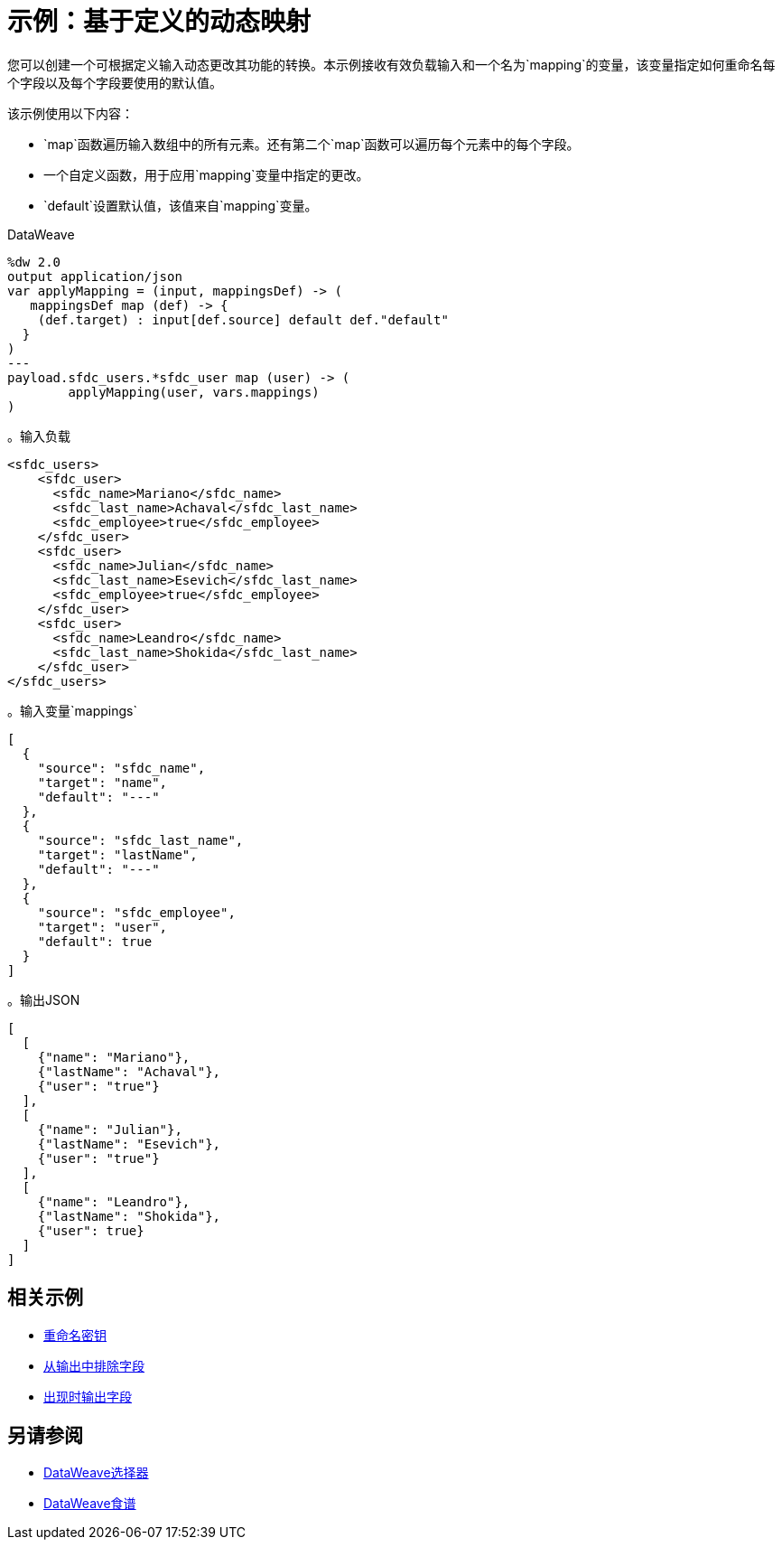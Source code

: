 = 示例：基于定义的动态映射
:keywords: studio, anypoint, transform, transformer, format, aggregate, rename, split, filter convert, xml, json, csv, pojo, java object, metadata, dataweave, data weave, datamapper, dwl, dfl, dw, output structure, input structure, map, mapping


您可以创建一个可根据定义输入动态更改其功能的转换。本示例接收有效负载输入和一个名为`mapping`的变量，该变量指定如何重命名每个字段以及每个字段要使用的默认值。

该示例使用以下内容：

*  `map`函数遍历输入数组中的所有元素。还有第二个`map`函数可以遍历每个元素中的每个字段。
* 一个自定义函数，用于应用`mapping`变量中指定的更改。
*  `default`设置默认值，该值来自`mapping`变量。


.DataWeave
[source,dataweave, linenums]
----
%dw 2.0
output application/json
var applyMapping = (input, mappingsDef) -> (
   mappingsDef map (def) -> {
    (def.target) : input[def.source] default def."default"
  }
)
---
payload.sfdc_users.*sfdc_user map (user) -> (
        applyMapping(user, vars.mappings)
)
----


。输入负载
[source,XML, linenums]
----
<sfdc_users>
    <sfdc_user>
      <sfdc_name>Mariano</sfdc_name>
      <sfdc_last_name>Achaval</sfdc_last_name>
      <sfdc_employee>true</sfdc_employee>
    </sfdc_user>
    <sfdc_user>
      <sfdc_name>Julian</sfdc_name>
      <sfdc_last_name>Esevich</sfdc_last_name>
      <sfdc_employee>true</sfdc_employee>
    </sfdc_user>
    <sfdc_user>
      <sfdc_name>Leandro</sfdc_name>
      <sfdc_last_name>Shokida</sfdc_last_name>
    </sfdc_user>
</sfdc_users>
----


。输入变量`mappings`
[source,json, linenums]
----
[
  {
    "source": "sfdc_name",
    "target": "name",
    "default": "---"
  },
  {
    "source": "sfdc_last_name",
    "target": "lastName",
    "default": "---"
  },
  {
    "source": "sfdc_employee",
    "target": "user",
    "default": true
  }
]
----

。输出JSON
[source,json, linenums]
----
[
  [
    {"name": "Mariano"},
    {"lastName": "Achaval"},
    {"user": "true"}
  ],
  [
    {"name": "Julian"},
    {"lastName": "Esevich"},
    {"user": "true"}
  ],
  [
    {"name": "Leandro"},
    {"lastName": "Shokida"},
    {"user": true}
  ]
]
----


== 相关示例

*  link:dataweave-cookbook-rename-keys[重命名密钥]

*  link:dataweave-cookbook-exclude-field[从输出中排除字段]

*  link:dataweave-cookbook-output-a-field-when-present[出现时输出字段]



== 另请参阅


// * link:dw-functions-core[DataWeave核心功能]

*  link:dataweave-selectors[DataWeave选择器]

*  link:dataweave-cookbook[DataWeave食谱]
